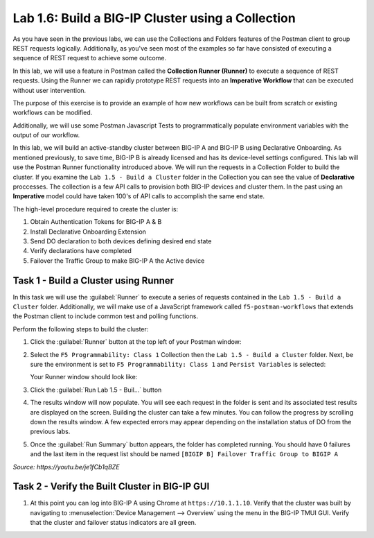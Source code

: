 Lab 1.6: Build a BIG-IP Cluster using a Collection
--------------------------------------------------

.. graphviz::

   digraph breadcrumb {
      rankdir="LR"
      ranksep=.4
      node [fontsize=10,style="rounded,filled",shape=box,color=gray72,margin="0.05,0.05",height=0.1]
      fontsize = 10
      labeljust="l"
      subgraph cluster_provider {
         style = "rounded,filled"
         color = lightgrey
         height = .75
         label = "BIG-IP"
         basics [label="REST Basics",color="palegreen"]
         authentication [label="Authentication",color="palegreen"]
         extensibility [label="Extensibility",color="palegreen"]
         onboarding [label="Onboarding",color="palegreen"]
         clustering [label="Clustering",color="steelblue1"]
         transactions [label="Transactions"]
         basics -> authentication -> extensibility -> onboarding -> clustering -> transactions
      }
   }

As you have seen in the previous labs, we can use the Collections and Folders
features of the Postman client to group REST requests logically.  Additionally,
as you've seen most of the examples so far have consisted of executing a
sequence of REST request to achieve some outcome.

In this lab, we will use a feature in Postman called the **Collection Runner
(Runner)** to execute a sequence of REST requests.  Using the Runner we can
rapidly prototype REST requests into an **Imperative Workflow** that can be
executed without user intervention.

The purpose of this exercise is to provide an example of how new workflows can
be built from scratch or existing workflows can be modified.

Additionally, we will use some Postman Javascript Tests to programmatically
populate environment variables with the output of our workflow.

In this lab, we will build an active-standby cluster between BIG-IP A and
BIG-IP B using Declarative Onboarding. As mentioned previously, to save time, BIG-IP B is
already licensed and has its device-level settings configured. This lab will
use the Postman Runner functionality introduced above.
We will run the requests in a Collection Folder to build the cluster.
If you examine the ``Lab 1.5 - Build a Cluster`` folder in the Collection you
can see the value of **Declarative** proccesses. The collection is a few API calls
to provision both BIG-IP devices and cluster them. In the past using an **Imperative**
model could have taken 100's of API calls to accomplish the same end state.


The high-level procedure required to create the cluster is:

#. Obtain Authentication Tokens for BIG-IP A & B

#. Install Declarative Onboarding Extension

#. Send DO declaration to both devices defining desired end state

#. Verify declarations have completed

#. Failover the Traffic Group to make BIG-IP A the Active device

Task 1 - Build a Cluster using Runner
~~~~~~~~~~~~~~~~~~~~~~~~~~~~~~~~~~~~~

In this task we will use the :guilabel:`Runner` to execute a series of
requests contained in the ``Lab 1.5 - Build a Cluster`` folder. Additionally, we
will make use of a JavaScript framework called ``f5-postman-workflows`` that extends
the Postman client to include common test and polling functions.

Perform the following steps to build the cluster:

#. Click the :guilabel:`Runner` button at the top left of your Postman window:

   |postman-runner-button|

#. Select the ``F5 Programmability: Class 1`` Collection then the
   ``Lab 1.5 - Build a Cluster`` folder.  Next, be sure the
   environment is set to ``F5 Programmability: Class 1`` and ``Persist Variables``
   is selected:

   |lab-5-1|

   Your Runner window should look like:

   |lab-5-2|

#. Click the :guilabel:`Run Lab 1.5 - Buil...` button

#. The results window will now populate.  You will see each request in the
   folder is sent and its associated test results are displayed on the screen.
   Building the cluster can take a few minutes.  You can follow the progress
   by scrolling down the results window. A few expected errors may appear depending
   on the installation status of DO from the previous labs.

#. Once the :guilabel:`Run Summary` button appears, the folder has completed
   running.  You should have 0 failures and the last item in the request
   list should be named ``[BIGIP B] Failover Traffic Group to BIGIP A``

   |lab-5-3|

   |lab-5-4|

.. raw:: html

   <iframe width="600" height="315" src="https://www.youtube.com/embed/je1fCb1qBZE" frameborder="0" gesture="media" allowfullscreen></iframe>

*Source: https://youtu.be/je1fCb1qBZE*

Task 2 - Verify the Built Cluster in BIG-IP GUI
~~~~~~~~~~~~~~~~~~~~~~~~~~~~~~~~~~~~~~~~~~~~~~~

#. At this point you can log into BIG-IP A using Chrome at ``https://10.1.1.10``.
   Verify that the cluster was built by navigating to
   :menuselection:`Device Management --> Overview` using the menu in the BIG-IP
   TMUI GUI. Verify that the cluster and failover status indicators are all green.

   |lab-5-5|

.. |lab-5-1| image:: images/lab-5-1.png
.. |lab-5-2| image:: images/lab-5-2.png
.. |lab-5-3| image:: images/lab-5-3.png
   :scale: 80%
.. |lab-5-4| image:: images/lab-5-4.png
   :scale: 80%
.. |lab-5-5| image:: images/lab-5-5.png
.. |postman-runner-button| image:: /images/postman-runner-button.png
